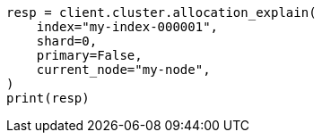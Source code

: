 // This file is autogenerated, DO NOT EDIT
// cluster/allocation-explain.asciidoc:10

[source, python]
----
resp = client.cluster.allocation_explain(
    index="my-index-000001",
    shard=0,
    primary=False,
    current_node="my-node",
)
print(resp)
----
